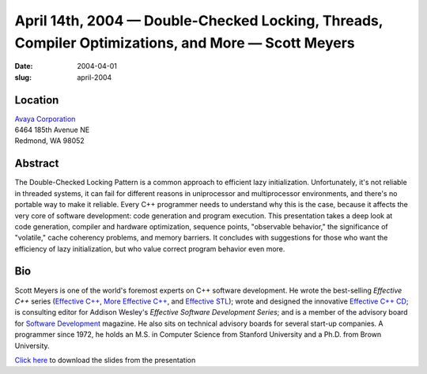April 14th, 2004 — Double-Checked Locking, Threads, Compiler Optimizations, and More — Scott Meyers
###################################################################################################

:date: 2004-04-01
:slug: april-2004

Location
~~~~~~~~

| `Avaya Corporation <http://www.avaya.com>`_
| 6464 185th Avenue NE
| Redmond, WA 98052

Abstract
~~~~~~~~

The Double-Checked Locking Pattern is a common approach to efficient lazy initialization.
Unfortunately, it's not reliable in threaded systems,
it can fail for different reasons in uniprocessor and multiprocessor environments,
and there's no portable way to make it reliable.
Every C++ programmer needs to understand why this is the case,
because it affects the very core of software development:
code generation and program execution.
This presentation takes a deep look at code generation,
compiler and hardware optimization, sequence points,
"observable behavior," the significance of "volatile,"
cache coherency problems, and memory barriers.
It concludes with suggestions for those who want the efficiency of lazy initialization,
but who value correct program behavior even more.

Bio
~~~

Scott Meyers is one of the world's foremost experts on C++ software development.
He wrote the best-selling *Effective C++* series
(`Effective C++ <http://www.awl.com/cseng/titles/0-201-92488-9/>`_,
`More Effective C++ <http://www.awl.com/cseng/titles/0-201-63371-X/>`_,
and `Effective STL <http://www.awl.com/cseng/titles/0-201-74962-9/>`_);
wrote and designed the innovative
`Effective C++ CD <http://www.awl.com/cseng/titles/0-201-31015-5/>`_;
is consulting editor for Addison Wesley's *Effective Software Development Series*;
and is a member of the advisory board for
`Software Development <http://www.sdmagazine.com/>`_ magazine.
He also sits on technical advisory boards for several start-up companies.
A programmer since 1972, he holds an M.S. in Computer Science from Stanford University
and a Ph.D. from Brown University.

`Click here </static/talks/2004/DCLP_notes.pdf>`_
to download the slides from the presentation
